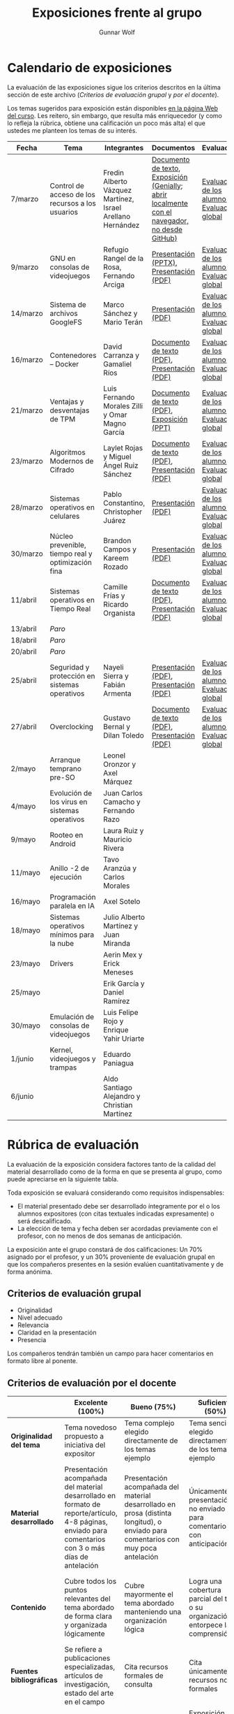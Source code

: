 #+title: Exposiciones frente al grupo
#+author: Gunnar Wolf

* Calendario de exposiciones
  La evaluación de las exposiciones sigue los criterios descritos en
  la última sección de este archivo (/Criterios de evaluación grupal/
  y /por el docente/).

  Los temas sugeridos para exposición están disponibles [[http://gwolf.sistop.org/][en la página Web
  del curso]]. Les reitero, sin embargo, que resulta más enriquecedor (y
  como lo refleja la rúbrica, obtiene una calificación un poco más alta)
  el que ustedes me planteen los temas de su interés.

  |----------+----------------------------------------------------+------------------------------------------------------------+-------------------------------------------------------------------------------------------------+----------------------------------------------|
  | Fecha    | Tema                                               | Integrantes                                                | Documentos                                                                                      | Evaluación                                   |
  |----------+----------------------------------------------------+------------------------------------------------------------+-------------------------------------------------------------------------------------------------+----------------------------------------------|
  | 7/marzo  | Control de acceso de los recursos a los usuarios   | Fredin Alberto Vázquez Martínez, Israel Arellano Hernández | [[./VázquezFredin-ArellanoIsrael/Informacion.md][Documento de texto]], [[./VázquezFredin-ArellanoIsrael/Mecanismos_de_Autenticación_Exposición/genially.html][Exposición (Genially; abrir _localmente_ con el navegador, no desde GitHub)]] | [[./VázquezFredin-ArellanoIsrael/evaluacion_alumnos.pdf][Evaluación de los alumnos]], [[./VázquezFredin-ArellanoIsrael/evaluacion.org][Evaluación global]] |
  | 9/marzo  | GNU en consolas de videojuegos                     | Refugio Rangel de la Rosa, Fernando Arciga                 | [[./ArcigaFernando-RangelRefugio/SO_expo.pptx][Presentación (PPTX)]], [[./ArcigaFernando-RangelRefugio/SO_expo.pdf][Presentación (PDF)]]                                                         | [[./ArcigaFernando-RangelRefugio/evaluacion-alumnos.pdf][Evaluación de los alumnos]], [[./ArcigaFernando-RangelRefugio/evaluacion.org][Evaluación global]] |
  | 14/marzo | Sistema de archivos GoogleFS                       | Marco Sánchez y Mario Terán                                | [[./SanchezMarco-TeranMario/ElSistemaDeArchivosDeGoogle.pdf][Presentación (PDF)]]                                                                              | [[./SanchezMarco-TeranMario/evaluacion_alumnos.pdf][Evaluación de los alumnos]], [[./SanchezMarco-TeranMario/evaluacion.org][Evaluación global]] |
  | 16/marzo | Contenedores -- Docker                             | David Carranza y Gamaliel Ríos                             | [[./CarranzaDavid-RiosGamaliel/escrito.pdf][Documento de texto (PDF)]], [[./CarranzaDavid-RiosGamaliel/presentacion.pdf][Presentación (PDF)]]                                                    | [[./CarranzaDavid-RiosGamaliel/evaluacion_alumnos.pdf][Evaluación de los alumnos]], [[./CarranzaDavid-RiosGamaliel/evaluacion.org][Evaluación global]] |
  | 21/marzo | Ventajas y desventajas de TPM                      | Luis Fernando Morales Zilli y Omar Magno García            | [[./MoralesFernando-MagnoOmar/TPM Investigación.pdf][Documento de texto (PDF)]], [[./MoralesFernando-MagnoOmar/Presentación TPM.pptx][Exposición (PPT)]]                                                      | [[./MoralesFernando-MagnoOmar/evaluacion_alumnos.pdf][Evaluación de los alumnos]], [[./MoralesFernando-MagnoOmar/evaluacion.org][Evaluación global]] |
  | 23/marzo | Algoritmos Modernos de Cifrado                     | Laylet Rojas y Miguel Ángel Ruiz Sánchez                   | [[./RojasLaytet-RuizMiguel/Algoritmos_Cifrado_Moderno.pdf][Documento de texto (PDF)]], [[./RojasLaytet-RuizMiguel/Algoritmos_de_Cifrado_Moderno_Presentacion.pdf][Presentación (PDF)]]                                                    | [[./RojasLaytet-RuizMiguel/evaluacion_alumnos.pdf][Evaluación de los alumnos]], [[./RojasLaytet-RuizMiguel/evaluacion.org][Evaluación global]] |
  | 28/marzo | Sistemas operativos en celulares                   | Pablo Constantino, Christopher Juárez                      | [[./exposiciones/ConstantinoPablo-JuarezCristopher/SO_dispos.pdf][Presentación (PDF)]]                                                                              | [[./exposiciones/ConstantinoPablo-JuarezCristopher/evaluacion_alumnos.pdf][Evaluación de los alumnos]], [[./exposiciones/ConstantinoPablo-JuarezCristopher/evaluacion.org][Evaluación global]] |
  | 30/marzo | Núcleo prevenible, tiempo real y optimización fina | Brandon Campos y Kareem Rozado                             | [[./CamposMedrano-RosadoDominguez/NÚCLEO_PREVENIBLE_TIEMPO_REAL_Y_OPTIMIZACIÓN.pptx][Presentación (PDF)]]                                                                              | [[./CamposMedrano-RosadoDominguez/evaluacion_alumnos.pdf][Evaluación de los alumnos]], [[./CamposMedrano-RosadoDominguez/evaluacion.org][Evaluación global]] |
  | 11/abril | Sistemas operativos en Tiempo Real                 | Camille Frías y Ricardo Organista                          | [[./FríasHernández-OrganistaAlvarez/RTOSDocInfo.pdf][Documento de texto (PDF)]], [[./FríasHernández-OrganistaAlvarez/RTOS.pdf][Presentación (PDF)]]                                                    | [[./FríasHernández-OrganistaAlvarez/evaluacion_alumnos.pdf][Evaluación de los alumnos]], [[./FríasHernández-OrganistaAlvarez/evaluacion.org][Evaluación global]] |
  | 13/abril | /Paro/                                             |                                                            |                                                                                                 |                                              |
  | 18/abril | /Paro/                                             |                                                            |                                                                                                 |                                              |
  | 20/abril | /Paro/                                             |                                                            |                                                                                                 |                                              |
  | 25/abril | Seguridad y protección en sistemas operativos      | Nayeli Sierra y Fabián Armenta                             | [[./ArmentaFabian-SierraNayeli/Presentacion.pdf][Presentación (PDF)]], [[./ArmentaFabian-SierraNayeli/Reporte.pdf][Presentación (PDF)]]                                                          | [[./ArmentaFabian-SierraNayeli/evaluacion_alumnos.pdf][Evaluación de los alumnos]], [[./ArmentaFabian-SierraNayeli/evaluacion.org][Evaluación global]] |
  | 27/abril | Overclocking                                       | Gustavo Bernal y Dilan Toledo                              | [[./BernalGustavo-ToledoDilan/Expo_overclock.docx.pdf][Documento de texto (PDF)]], [[./BernalGustavo-ToledoDilan/PRESENTACIÓN-OVERCLOCK.pdf][Presentación (PDF)]]                                                    | [[./BernalGustavo-ToledoDilan/evaluacion_alumnos.pdf][Evaluación de los alumnos]], [[./BernalGustavo-ToledoDilan/evaluacion.org][Evaluación global]] |
  | 2/mayo   | Arranque temprano pre-SO                           | Leonel Oronzor y Axel Márquez                              |                                                                                                 |                                              |
  | 4/mayo   | Evolución de los virus en sistemas operativos      | Juan Carlos Camacho y Fernando Razo                        |                                                                                                 |                                              |
  | 9/mayo   | Rooteo en Android                                  | Laura Ruiz y Mauricio Rivera                               |                                                                                                 |                                              |
  | 11/mayo  | Anillo -2 de ejecución                             | Tavo Aranzúa y Carlos Morales                              |                                                                                                 |                                              |
  | 16/mayo  | Programación paralela en IA                        | Axel Sotelo                                                |                                                                                                 |                                              |
  | 18/mayo  | Sistemas operativos mínimos para la nube           | Julio Alberto Martínez y Juan Miranda                      |                                                                                                 |                                              |
  | 23/mayo  | Drivers                                            | Aerin Mex y Erick Meneses                                  |                                                                                                 |                                              |
  | 25/mayo  |                                                    | Erik García y Daniel Ramírez                               |                                                                                                 |                                              |
  | 30/mayo  | Emulación de consolas de videojuegos               | Luis Felipe Rojo y Enrique Yahir Uriarte                   |                                                                                                 |                                              |
  | 1/junio  | Kernel, videojuegos y  trampas                     | Eduardo Paniagua                                           |                                                                                                 |                                              |
  | 6/junio  |                                                    | Aldo Santiago Alejandro y Christian Martínez               |                                                                                                 |                                              |
  |----------+----------------------------------------------------+------------------------------------------------------------+-------------------------------------------------------------------------------------------------+----------------------------------------------|
  #+TBLFM: 

* Rúbrica de evaluación

  La evaluación de la exposición considera factores tanto de la calidad
  del material desarrollado como de la forma en que se presenta al
  grupo, como puede apreciarse en la siguiente tabla.

  Toda exposición se evaluará considerando como requisitos
  indispensables:

  - El material presentado debe ser desarrollado íntegramente por el o
    los alumnos expositores (con citas textuales indicadas expresamente)
    o será descalificado.
  - La elección de tema y fecha deben ser acordadas previamente con el
    profesor, con no menos de dos semanas de anticipación.

  La exposición ante el grupo constará de dos calificaciones: Un 70%
  asignado por el profesor, y un 30% proveniente de evaluación grupal en
  que los compañeros presentes en la sesión evalúen cuantitativamente y
  de forma anónima.

** Criterios de evaluación grupal

   - Originalidad
   - Nivel adecuado
   - Relevancia
   - Claridad en la presentación
   - Presencia

   Los compañeros tendrán también un campo para hacer comentarios en
   formato libre al ponente.

** Criterios de evaluación por el docente

   |--------------------------+--------------------------------------------------------------------------------------------------------------------------------------------------------+--------------------------------------------------------------------------------------------------------------------------------------------+---------------------------------------------------------------------------------------------------------------------------------+---------------------------------------------------------------------------------------------------------------------------------------------------------+------|
   |                          | *Excelente* (100%)                                                                                                                                     | *Bueno* (75%)                                                                                                                              | *Suficiente* (50%)                                                                                                              | *Insuficiente* (0%)                                                                                                                                     | Peso |
   |--------------------------+--------------------------------------------------------------------------------------------------------------------------------------------------------+--------------------------------------------------------------------------------------------------------------------------------------------+---------------------------------------------------------------------------------------------------------------------------------+---------------------------------------------------------------------------------------------------------------------------------------------------------+------|
   | *Originalidad del tema*  | Tema novedoso propuesto a iniciativa del expositor                                                                                                     | Tema complejo elegido directamente de los temas ejemplo                                                                                    | Tema sencillo elegido directamente de los temas ejemplo                                                                         |                                                                                                                                                         |  10% |
   |--------------------------+--------------------------------------------------------------------------------------------------------------------------------------------------------+--------------------------------------------------------------------------------------------------------------------------------------------+---------------------------------------------------------------------------------------------------------------------------------+---------------------------------------------------------------------------------------------------------------------------------------------------------+------|
   | *Material desarrollado*  | Presentación acompañada del material desarrollado en formato de reporte/artículo, 4-8 páginas, enviado para comentarios con 3 o más días de antelación | Presentación acompañada del material desarrollado en prosa (distinta longitud), o enviado para comentarios con muy poca antelación         | Únicamente presentación, o no enviado para comentarios con anticipación                                                         | No se entregó material                                                                                                                                  |  20% |
   |--------------------------+--------------------------------------------------------------------------------------------------------------------------------------------------------+--------------------------------------------------------------------------------------------------------------------------------------------+---------------------------------------------------------------------------------------------------------------------------------+---------------------------------------------------------------------------------------------------------------------------------------------------------+------|
   | *Contenido*              | Cubre todos los puntos relevantes del tema abordado de forma clara y organizada lógicamente                                                            | Cubre mayormente el tema abordado manteniendo una organización lógica                                                                      | Logra una cobertura parcial del tema o su organización entorpece la comprensión                                                 | La información presentada está incompleta o carece de un hilo conducente                                                                                |  20% |
   |--------------------------+--------------------------------------------------------------------------------------------------------------------------------------------------------+--------------------------------------------------------------------------------------------------------------------------------------------+---------------------------------------------------------------------------------------------------------------------------------+---------------------------------------------------------------------------------------------------------------------------------------------------------+------|
   | *Fuentes bibliográficas* | Se refiere a publicaciones especializadas, artículos de investigación, estado del arte en el campo                                                     | Cita recursos formales de consulta                                                                                                         | Cita únicamente recursos no formales                                                                                            | No menciona referencias                                                                                                                                 |  10% |
   |--------------------------+--------------------------------------------------------------------------------------------------------------------------------------------------------+--------------------------------------------------------------------------------------------------------------------------------------------+---------------------------------------------------------------------------------------------------------------------------------+---------------------------------------------------------------------------------------------------------------------------------------------------------+------|
   | *Uso del tiempo*         | Exposición en 15-20 minutos, buen tiempo para preguntas y respuestas                                                                                   | Exposición en 10-15 o en 20-25 minutos                                                                                                     | Exposición menor a 15 minutos o mayor a 25 minutos (¡el profesor puede haberla interrumpido!)                                   |                                                                                                                                                         |  10% |
   |--------------------------+--------------------------------------------------------------------------------------------------------------------------------------------------------+--------------------------------------------------------------------------------------------------------------------------------------------+---------------------------------------------------------------------------------------------------------------------------------+---------------------------------------------------------------------------------------------------------------------------------------------------------+------|
   | *Dominio del tema*       | Amplio conocimiento del tema incluso más allá del material expuesto; presenta con claridad y responde las preguntas pertinentes de los compañeros      | Buen conocimiento del tema; presenta con fluidez, pero permanece claramente dentro del material presentado                                 | Conocimiento suficiente del tema para presentarlo siguiendo necesariamente el material; responde sólo las preguntas más simples | No demuestra haber comprendido la información, depende por completo de la lectura del material para presentar, y no puede responder preguntas sencillas |  15% |
   |--------------------------+--------------------------------------------------------------------------------------------------------------------------------------------------------+--------------------------------------------------------------------------------------------------------------------------------------------+---------------------------------------------------------------------------------------------------------------------------------+---------------------------------------------------------------------------------------------------------------------------------------------------------+------|
   | *Presencia*              | Buen contacto ocular mantenido a lo largo de la sesión, presentación fluida, voz clara y segura                                                        | Buen contacto ocular, tal vez frecuentemente interrumpido por referirse a las notas. Presentación ligeramente carente de fluidez/seguridad | Contacto ocular ocasional por mantenerse leyendo la presentación. Voz baja o insegura.                                          | Sin contacto ocular por leer prácticamente la totalidad del material. El ponente murmulla, se atora con la pronunciación de términos, cuesta seguirlo   |  15% |
   |--------------------------+--------------------------------------------------------------------------------------------------------------------------------------------------------+--------------------------------------------------------------------------------------------------------------------------------------------+---------------------------------------------------------------------------------------------------------------------------------+---------------------------------------------------------------------------------------------------------------------------------------------------------+------|
